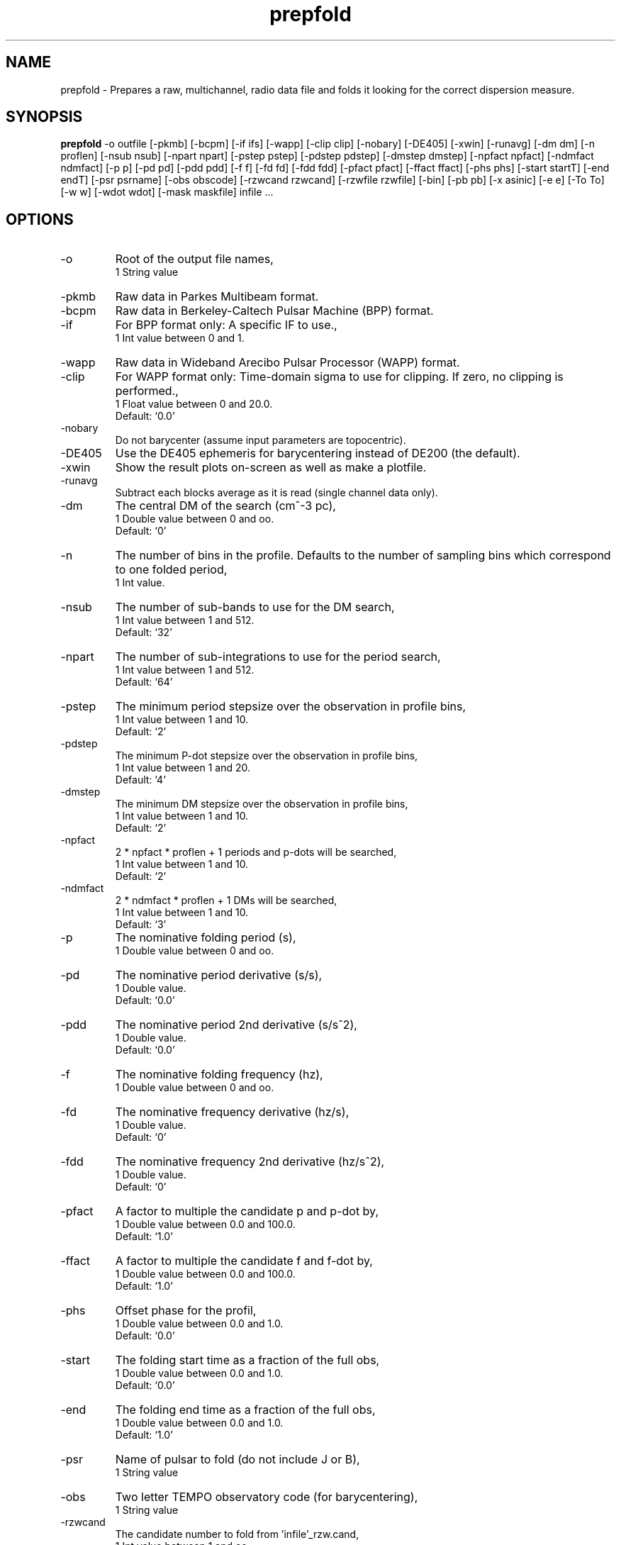 .\" clig manual page template
.\" (C) 1995 Harald Kirsch (kir@iitb.fhg.de)
.\"
.\" This file was generated by
.\" clig -- command line interface generator
.\"
.\"
.\" Clig will always edit the lines between pairs of `cligPart ...',
.\" but will not complain, if a pair is missing. So, if you want to
.\" make up a certain part of the manual page by hand rather than have
.\" it edited by clig, remove the respective pair of cligPart-lines.
.\"
.\" cligPart TITLE
.TH "prepfold" 1 "29Jun01" "Clig-manuals" "Programmer's Manual"
.\" cligPart TITLE end

.\" cligPart NAME
.SH NAME
prepfold \- Prepares a raw, multichannel, radio data file and folds it looking for the correct dispersion measure.
.\" cligPart NAME end

.\" cligPart SYNOPSIS
.SH SYNOPSIS
.B prepfold
-o outfile
[-pkmb]
[-bcpm]
[-if ifs]
[-wapp]
[-clip clip]
[-nobary]
[-DE405]
[-xwin]
[-runavg]
[-dm dm]
[-n proflen]
[-nsub nsub]
[-npart npart]
[-pstep pstep]
[-pdstep pdstep]
[-dmstep dmstep]
[-npfact npfact]
[-ndmfact ndmfact]
[-p p]
[-pd pd]
[-pdd pdd]
[-f f]
[-fd fd]
[-fdd fdd]
[-pfact pfact]
[-ffact ffact]
[-phs phs]
[-start startT]
[-end endT]
[-psr psrname]
[-obs obscode]
[-rzwcand rzwcand]
[-rzwfile rzwfile]
[-bin]
[-pb pb]
[-x asinic]
[-e e]
[-To To]
[-w w]
[-wdot wdot]
[-mask maskfile]
infile ...
.\" cligPart SYNOPSIS end

.\" cligPart OPTIONS
.SH OPTIONS
.IP -o
Root of the output file names,
.br
1 String value
.IP -pkmb
Raw data in Parkes Multibeam format.
.IP -bcpm
Raw data in Berkeley-Caltech Pulsar Machine (BPP) format.
.IP -if
For BPP format only:  A specific IF to use.,
.br
1 Int value between 0 and 1.
.IP -wapp
Raw data in Wideband Arecibo Pulsar Processor (WAPP) format.
.IP -clip
For WAPP format only:  Time-domain sigma to use for clipping.  If zero, no clipping is performed.,
.br
1 Float value between 0 and 20.0.
.br
Default: `0.0'
.IP -nobary
Do not barycenter (assume input parameters are topocentric).
.IP -DE405
Use the DE405 ephemeris for barycentering instead of DE200 (the default).
.IP -xwin
Show the result plots on-screen as well as make a plotfile.
.IP -runavg
Subtract each blocks average as it is read (single channel data only).
.IP -dm
The central DM of the search (cm^-3 pc),
.br
1 Double value between 0 and oo.
.br
Default: `0'
.IP -n
The number of bins in the profile.  Defaults to the number of sampling bins which correspond to one folded period,
.br
1 Int value.
.IP -nsub
The number of sub-bands to use for the DM search,
.br
1 Int value between 1 and 512.
.br
Default: `32'
.IP -npart
The number of sub-integrations to use for the period search,
.br
1 Int value between 1 and 512.
.br
Default: `64'
.IP -pstep
The minimum period stepsize over the observation in profile bins,
.br
1 Int value between 1 and 10.
.br
Default: `2'
.IP -pdstep
The minimum P-dot stepsize over the observation in profile bins,
.br
1 Int value between 1 and 20.
.br
Default: `4'
.IP -dmstep
The minimum DM stepsize over the observation in profile bins,
.br
1 Int value between 1 and 10.
.br
Default: `2'
.IP -npfact
2 * npfact * proflen + 1 periods and p-dots will be searched,
.br
1 Int value between 1 and 10.
.br
Default: `2'
.IP -ndmfact
2 * ndmfact * proflen + 1 DMs will be searched,
.br
1 Int value between 1 and 10.
.br
Default: `3'
.IP -p
The nominative folding period (s),
.br
1 Double value between 0 and oo.
.IP -pd
The nominative period derivative (s/s),
.br
1 Double value.
.br
Default: `0.0'
.IP -pdd
The nominative period 2nd derivative (s/s^2),
.br
1 Double value.
.br
Default: `0.0'
.IP -f
The nominative folding frequency (hz),
.br
1 Double value between 0 and oo.
.IP -fd
The nominative frequency derivative (hz/s),
.br
1 Double value.
.br
Default: `0'
.IP -fdd
The nominative frequency 2nd derivative (hz/s^2),
.br
1 Double value.
.br
Default: `0'
.IP -pfact
A factor to multiple the candidate p and p-dot by,
.br
1 Double value between 0.0 and 100.0.
.br
Default: `1.0'
.IP -ffact
A factor to multiple the candidate f and f-dot by,
.br
1 Double value between 0.0 and 100.0.
.br
Default: `1.0'
.IP -phs
Offset phase for the profil,
.br
1 Double value between 0.0 and 1.0.
.br
Default: `0.0'
.IP -start
The folding start time as a fraction of the full obs,
.br
1 Double value between 0.0 and 1.0.
.br
Default: `0.0'
.IP -end
The folding end time as a fraction of the full obs,
.br
1 Double value between 0.0 and 1.0.
.br
Default: `1.0'
.IP -psr
Name of pulsar to fold (do not include J or B),
.br
1 String value
.IP -obs
Two letter TEMPO observatory code (for barycentering),
.br
1 String value
.IP -rzwcand
The candidate number to fold from 'infile'_rzw.cand,
.br
1 Int value between 1 and oo.
.IP -rzwfile
Name of the rzw search file to use (include the full name of the file),
.br
1 String value
.IP -bin
Fold a binary pulsar.  Must include all of the following parameters.
.IP -pb
The orbital period (s),
.br
1 Double value between 0 and oo.
.IP -x
The projected orbital semi-major axis (lt-sec),
.br
1 Double value between 0 and oo.
.IP -e
The orbital eccentricity,
.br
1 Double value between 0 and 0.9999999.
.br
Default: `0'
.IP -To
The time of periastron passage (MJD),
.br
1 Double value between 0 and oo.
.IP -w
Longitude of periastron (deg),
.br
1 Double value between 0 and 360.
.IP -wdot
Rate of advance of periastron (deg/yr),
.br
1 Double value.
.br
Default: `0'
.IP -mask
File containing masking information to use,
.br
1 String value
.IP infile
Input data file name.  If the data is not in PKMB or EBPP format, it should be a single channel of single-precision floating point data.  In this case a '.inf' file with the same root filename must also exist (Note that this means that the input data file must have a suffix that starts with a period).
.\" cligPart OPTIONS end

.\" cligPart DESCRIPTION
.SH DESCRIPTION
This manual page was generated automagically by clig, the
Command Line Interface Generator. Actually the programmer
using clig was supposed to edit this part of the manual
page after
generating it with clig, but obviously (s)he didn't.

Sadly enough clig does not yet have the power to pick a good
program description out of blue air ;-(
.\" cligPart DESCRIPTION end

